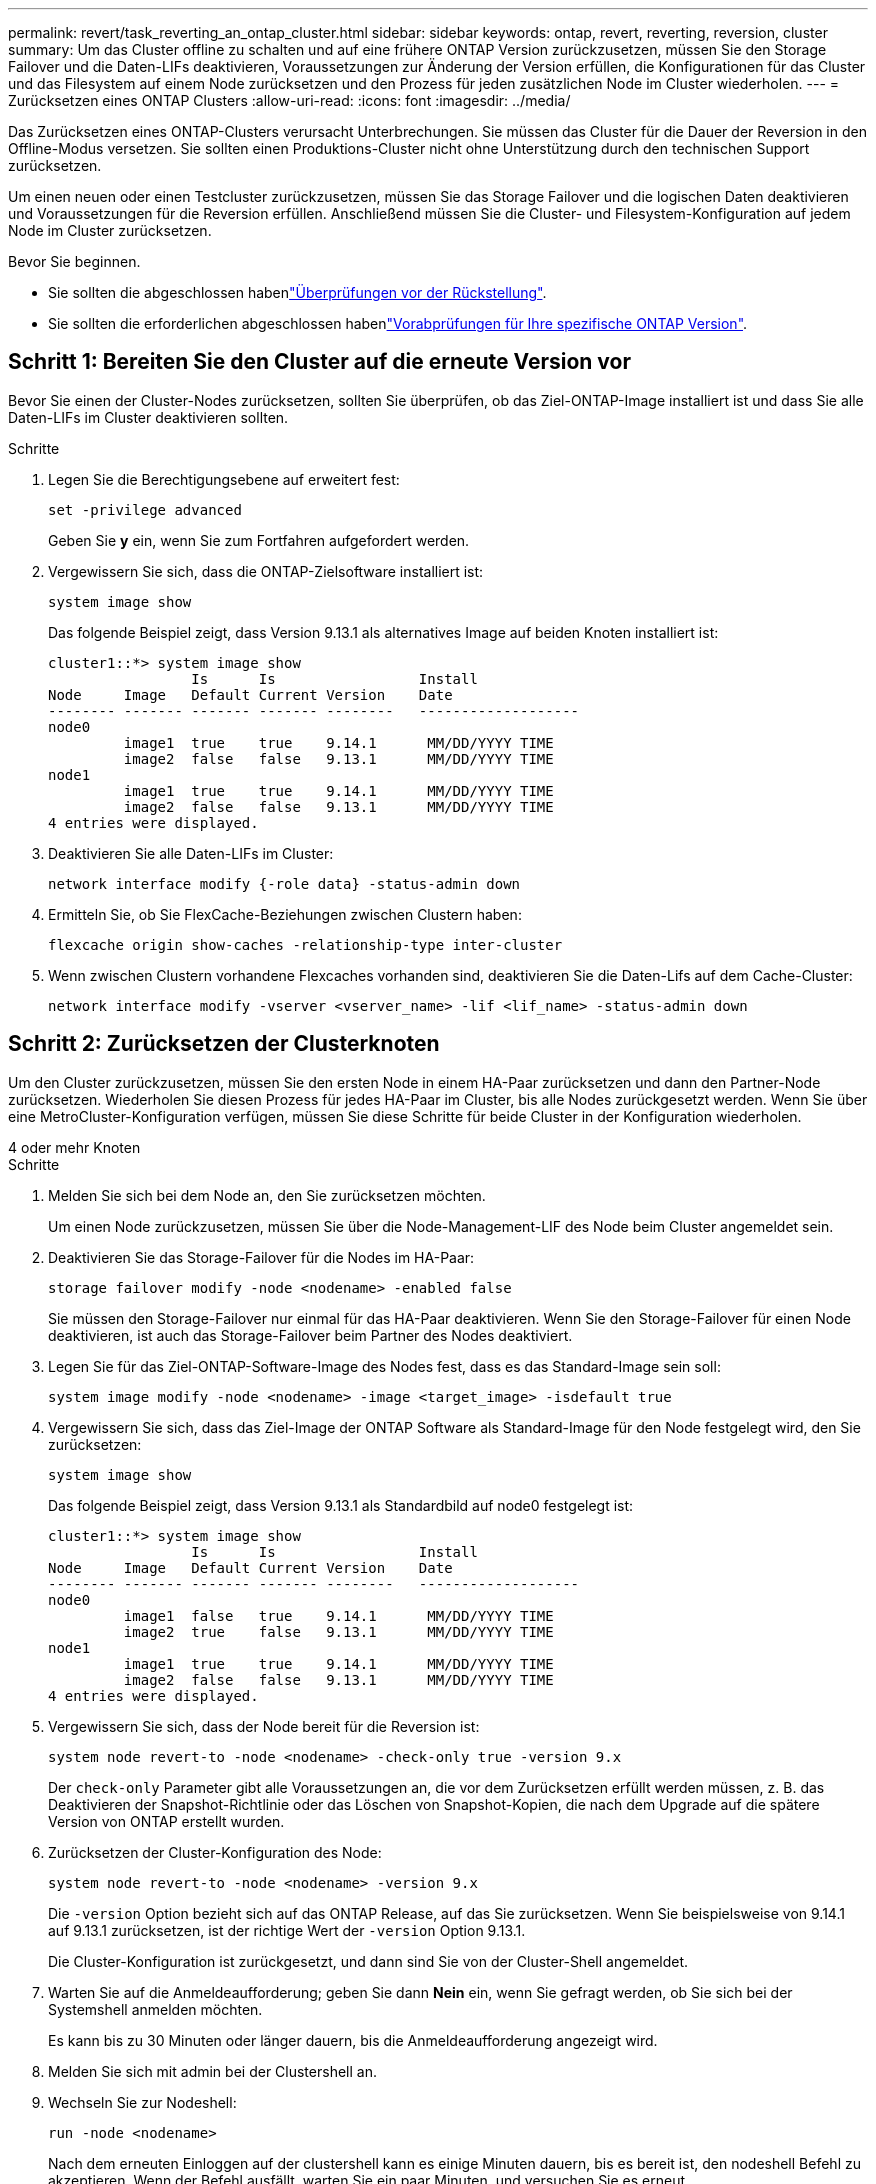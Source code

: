 ---
permalink: revert/task_reverting_an_ontap_cluster.html 
sidebar: sidebar 
keywords: ontap, revert, reverting, reversion, cluster 
summary: Um das Cluster offline zu schalten und auf eine frühere ONTAP Version zurückzusetzen, müssen Sie den Storage Failover und die Daten-LIFs deaktivieren, Voraussetzungen zur Änderung der Version erfüllen, die Konfigurationen für das Cluster und das Filesystem auf einem Node zurücksetzen und den Prozess für jeden zusätzlichen Node im Cluster wiederholen. 
---
= Zurücksetzen eines ONTAP Clusters
:allow-uri-read: 
:icons: font
:imagesdir: ../media/


[role="lead"]
Das Zurücksetzen eines ONTAP-Clusters verursacht Unterbrechungen. Sie müssen das Cluster für die Dauer der Reversion in den Offline-Modus versetzen. Sie sollten einen Produktions-Cluster nicht ohne Unterstützung durch den technischen Support zurücksetzen.

Um einen neuen oder einen Testcluster zurückzusetzen, müssen Sie das Storage Failover und die logischen Daten deaktivieren und Voraussetzungen für die Reversion erfüllen. Anschließend müssen Sie die Cluster- und Filesystem-Konfiguration auf jedem Node im Cluster zurücksetzen.

.Bevor Sie beginnen.
* Sie sollten die abgeschlossen habenlink:task_things_to_verify_before_revert.html["Überprüfungen vor der Rückstellung"].
* Sie sollten die erforderlichen abgeschlossen habenlink:concept_pre_revert_checks.html["Vorabprüfungen für Ihre spezifische ONTAP Version"].




== Schritt 1: Bereiten Sie den Cluster auf die erneute Version vor

Bevor Sie einen der Cluster-Nodes zurücksetzen, sollten Sie überprüfen, ob das Ziel-ONTAP-Image installiert ist und dass Sie alle Daten-LIFs im Cluster deaktivieren sollten.

.Schritte
. Legen Sie die Berechtigungsebene auf erweitert fest:
+
[source, cli]
----
set -privilege advanced
----
+
Geben Sie *y* ein, wenn Sie zum Fortfahren aufgefordert werden.

. Vergewissern Sie sich, dass die ONTAP-Zielsoftware installiert ist:
+
[source, cli]
----
system image show
----
+
Das folgende Beispiel zeigt, dass Version 9.13.1 als alternatives Image auf beiden Knoten installiert ist:

+
[listing]
----
cluster1::*> system image show
                 Is      Is                 Install
Node     Image   Default Current Version    Date
-------- ------- ------- ------- --------   -------------------
node0
         image1  true    true    9.14.1      MM/DD/YYYY TIME
         image2  false   false   9.13.1      MM/DD/YYYY TIME
node1
         image1  true    true    9.14.1      MM/DD/YYYY TIME
         image2  false   false   9.13.1      MM/DD/YYYY TIME
4 entries were displayed.
----
. Deaktivieren Sie alle Daten-LIFs im Cluster:
+
[source, cli]
----
network interface modify {-role data} -status-admin down
----
. Ermitteln Sie, ob Sie FlexCache-Beziehungen zwischen Clustern haben:
+
[source, cli]
----
flexcache origin show-caches -relationship-type inter-cluster
----
. Wenn zwischen Clustern vorhandene Flexcaches vorhanden sind, deaktivieren Sie die Daten-Lifs auf dem Cache-Cluster:
+
[source, cli]
----
network interface modify -vserver <vserver_name> -lif <lif_name> -status-admin down
----




== Schritt 2: Zurücksetzen der Clusterknoten

Um den Cluster zurückzusetzen, müssen Sie den ersten Node in einem HA-Paar zurücksetzen und dann den Partner-Node zurücksetzen. Wiederholen Sie diesen Prozess für jedes HA-Paar im Cluster, bis alle Nodes zurückgesetzt werden. Wenn Sie über eine MetroCluster-Konfiguration verfügen, müssen Sie diese Schritte für beide Cluster in der Konfiguration wiederholen.

[role="tabbed-block"]
====
.4 oder mehr Knoten
--
.Schritte
. Melden Sie sich bei dem Node an, den Sie zurücksetzen möchten.
+
Um einen Node zurückzusetzen, müssen Sie über die Node-Management-LIF des Node beim Cluster angemeldet sein.

. Deaktivieren Sie das Storage-Failover für die Nodes im HA-Paar:
+
[source, cli]
----
storage failover modify -node <nodename> -enabled false
----
+
Sie müssen den Storage-Failover nur einmal für das HA-Paar deaktivieren. Wenn Sie den Storage-Failover für einen Node deaktivieren, ist auch das Storage-Failover beim Partner des Nodes deaktiviert.

. Legen Sie für das Ziel-ONTAP-Software-Image des Nodes fest, dass es das Standard-Image sein soll:
+
[source, cli]
----
system image modify -node <nodename> -image <target_image> -isdefault true
----
. Vergewissern Sie sich, dass das Ziel-Image der ONTAP Software als Standard-Image für den Node festgelegt wird, den Sie zurücksetzen:
+
[source, cli]
----
system image show
----
+
Das folgende Beispiel zeigt, dass Version 9.13.1 als Standardbild auf node0 festgelegt ist:

+
[listing]
----
cluster1::*> system image show
                 Is      Is                 Install
Node     Image   Default Current Version    Date
-------- ------- ------- ------- --------   -------------------
node0
         image1  false   true    9.14.1      MM/DD/YYYY TIME
         image2  true    false   9.13.1      MM/DD/YYYY TIME
node1
         image1  true    true    9.14.1      MM/DD/YYYY TIME
         image2  false   false   9.13.1      MM/DD/YYYY TIME
4 entries were displayed.
----
. Vergewissern Sie sich, dass der Node bereit für die Reversion ist:
+
[source, cli]
----
system node revert-to -node <nodename> -check-only true -version 9.x
----
+
Der `check-only` Parameter gibt alle Voraussetzungen an, die vor dem Zurücksetzen erfüllt werden müssen, z. B. das Deaktivieren der Snapshot-Richtlinie oder das Löschen von Snapshot-Kopien, die nach dem Upgrade auf die spätere Version von ONTAP erstellt wurden.

. Zurücksetzen der Cluster-Konfiguration des Node:
+
[source, cli]
----
system node revert-to -node <nodename> -version 9.x
----
+
Die `-version` Option bezieht sich auf das ONTAP Release, auf das Sie zurücksetzen. Wenn Sie beispielsweise von 9.14.1 auf 9.13.1 zurücksetzen, ist der richtige Wert der `-version` Option 9.13.1.

+
Die Cluster-Konfiguration ist zurückgesetzt, und dann sind Sie von der Cluster-Shell angemeldet.

. Warten Sie auf die Anmeldeaufforderung; geben Sie dann *Nein* ein, wenn Sie gefragt werden, ob Sie sich bei der Systemshell anmelden möchten.
+
Es kann bis zu 30 Minuten oder länger dauern, bis die Anmeldeaufforderung angezeigt wird.

. Melden Sie sich mit admin bei der Clustershell an.
. Wechseln Sie zur Nodeshell:
+
[source, cli]
----
run -node <nodename>
----
+
Nach dem erneuten Einloggen auf der clustershell kann es einige Minuten dauern, bis es bereit ist, den nodeshell Befehl zu akzeptieren. Wenn der Befehl ausfällt, warten Sie ein paar Minuten, und versuchen Sie es erneut.

. Zurücksetzen der Filesystem-Konfiguration des Node:
+
[source, cli]
----
revert_to 9.x
----
+
Mit diesem Befehl wird überprüft, ob die Filesystem-Konfiguration des Node bereit ist, zurückgesetzt zu werden. Wenn Vorbedingungen erkannt werden, müssen Sie diese erfüllen und den Befehl erneut ausführen `revert_to`.

+

NOTE: Wenn Sie eine Systemkonsole verwenden, um den Revert-Prozess zu überwachen, werden größere Details angezeigt als in nodeshell.

+
Wenn AUTOBOOT stimmt, wird der Node nach Abschluss des Befehls neu auf ONTAP gebootet.

+
Wenn AUTOBOOT den Wert FALSE lautet und der Befehl ausgeführt wird, wird die Loader-Eingabeaufforderung angezeigt. Geben Sie ein `yes`, um `boot_ontap` den Node zurückzusetzen, und verwenden Sie dann, um den Node manuell neu zu booten.

. Vergewissern Sie sich, dass nach dem Neubooten des Node die neue Software ausgeführt wird:
+
[source, cli]
----
system node image show
----
+
Im folgenden Beispiel ist image1 die neue ONTAP-Version und wird als aktuelle Version auf node0 gesetzt:

+
[listing]
----
cluster1::*> system node image show
                 Is      Is                 Install
Node     Image   Default Current Version    Date
-------- ------- ------- ------- --------   -------------------
node0
         image1  true    true    X.X.X       MM/DD/YYYY TIME
         image2  false   false   Y.Y.Y      MM/DD/YYYY TIME
node1
         image1  true    false   X.X.X      MM/DD/YYYY TIME
         image2  false   true    Y.Y.Y      MM/DD/YYYY TIME
4 entries were displayed.
----
. Vergewissern Sie sich, dass der Revert-Status für den Node vollständig ist:
+
[source, cli]
----
system node upgrade-revert show -node <nodename>
----
+
Der Status sollte als „Abschließen“, „nicht erforderlich“ oder „Es wurden keine Tabelleneinträge zurückgegeben“ aufgeführt werden.

. Wiederholen Sie diese Schritte für den anderen Node im HA-Paar und wiederholen Sie dann diese Schritte für jedes zusätzliche HA-Paar.
+
Wenn Sie über eine MetroCluster-Konfiguration verfügen, müssen Sie diese Schritte auf beiden Clustern in der Konfiguration wiederholen

. Nachdem alle Nodes zurückgesetzt wurden, aktivieren Sie die Hochverfügbarkeit für den Cluster erneut:
+
[source, cli]
----
cluster ha modify -configured true
----


--
.Cluster mit 2 Nodes
--
. Melden Sie sich bei dem Node an, den Sie zurücksetzen möchten.
+
Um einen Node zurückzusetzen, müssen Sie über die Node-Management-LIF des Node beim Cluster angemeldet sein.

. Deaktivieren Sie Cluster-Hochverfügbarkeit (HA):
+
[source, cli]
----
cluster ha modify -configured false
----
. Deaktivier Speicher-Failover:
+
[source, cli]
----
storage failover modify -node <nodename> -enabled false
----
+
Sie müssen den Storage-Failover nur einmal für das HA-Paar deaktivieren. Wenn Sie den Storage-Failover für einen Node deaktivieren, ist auch das Storage-Failover beim Partner des Nodes deaktiviert.

. Legen Sie für das Ziel-ONTAP-Software-Image des Nodes fest, dass es das Standard-Image sein soll:
+
[source, cli]
----
system image modify -node <nodename> -image <target_image> -isdefault true
----
. Vergewissern Sie sich, dass das Ziel-Image der ONTAP Software als Standard-Image für den Node festgelegt wird, den Sie zurücksetzen:
+
[source, cli]
----
system image show
----
+
Das folgende Beispiel zeigt, dass Version 9.1 als Standardbild auf node0 gesetzt wird:

+
[listing]
----
cluster1::*> system image show
                 Is      Is                 Install
Node     Image   Default Current Version    Date
-------- ------- ------- ------- --------   -------------------
node0
         image1  false   true    9.2        MM/DD/YYYY TIME
         image2  true    false   9.1        MM/DD/YYYY TIME
node1
         image1  true    true    9.2        MM/DD/YYYY TIME
         image2  false   false   9.1        MM/DD/YYYY TIME
4 entries were displayed.
----
. Prüfen Sie, ob der Knoten aktuell Epsilon enthält:
+
[source, cli]
----
cluster show -node <nodename>
----
+
Das folgende Beispiel zeigt, dass der Knoten Epsilon hält:

+
[listing]
----
cluster1::*> cluster show -node node1

          Node: node1
          UUID: 026efc12-ac1a-11e0-80ed-0f7eba8fc313
       Epsilon: true
   Eligibility: true
        Health: true
----
+
.. Wenn der Knoten Epsilon enthält, markieren Sie Epsilon als „false“ auf dem Knoten, damit Epsilon an den Partner des Node übertragen werden kann:
+
[source, cli]
----
cluster modify -node <nodename> -epsilon false
----
.. Übertragen Sie Epsilon auf den Partner des Node, indem Sie epsilon True auf dem Partner-Node markieren:
+
[source, cli]
----
cluster modify -node <node_partner_name> -epsilon true
----


. Vergewissern Sie sich, dass der Node bereit für die Reversion ist:
+
[source, cli]
----
system node revert-to -node <nodename> -check-only true -version 9.x
----
+
Der `check-only` Parameter identifiziert alle Bedingungen, die vor dem Zurücksetzen behandelt werden müssen, wie z. B. das Deaktivieren der Snapshot-Richtlinie oder das Löschen von Snapshot-Kopien, die nach dem Upgrade auf die spätere Version von ONTAP erstellt wurden.

. Zurücksetzen der Cluster-Konfiguration des Node:
+
[source, cli]
----
system node revert-to -node <nodename> -version 9.x
----
+
Die `-version` Option bezieht sich auf das ONTAP Release, auf das Sie zurücksetzen. Wenn Sie beispielsweise von 9.14.1 auf 9.13.1 zurücksetzen, ist der richtige Wert der `-version` Option 9.13.1.

+
Die Cluster-Konfiguration ist zurückgesetzt, und dann sind Sie von der Cluster-Shell angemeldet.

. Warten Sie auf die Anmeldeaufforderung. Geben Sie dann ein `No`, wenn Sie gefragt werden, ob Sie sich bei der Systemshell anmelden möchten.
+
Es kann bis zu 30 Minuten oder länger dauern, bis die Anmeldeaufforderung angezeigt wird.

. Melden Sie sich mit admin bei der Clustershell an.
. Wechseln Sie zur Nodeshell:
+
[source, cli]
----
run -node <nodename>
----
+
Nach dem erneuten Einloggen auf der clustershell kann es einige Minuten dauern, bis es bereit ist, den nodeshell Befehl zu akzeptieren. Wenn der Befehl ausfällt, warten Sie ein paar Minuten, und versuchen Sie es erneut.

. Zurücksetzen der Filesystem-Konfiguration des Node:
+
[source, cli]
----
revert_to 9.x
----
+
Mit diesem Befehl wird überprüft, ob die Filesystem-Konfiguration des Node bereit ist, zurückgesetzt zu werden. Wenn Vorbedingungen erkannt werden, müssen Sie diese erfüllen und den Befehl erneut ausführen `revert_to`.

+

NOTE: Wenn Sie eine Systemkonsole verwenden, um den Revert-Prozess zu überwachen, werden größere Details angezeigt als in nodeshell.

+
Wenn AUTOBOOT stimmt, wird der Node nach Abschluss des Befehls neu auf ONTAP gebootet.

+
Wenn AUTOBOOT false ist, wird die LOADER-Eingabeaufforderung angezeigt, wenn der Befehl zum Abschluss des Befehls gehört. Geben Sie ein `yes`, um `boot_ontap` den Node zurückzusetzen, und verwenden Sie dann, um den Node manuell neu zu booten.

. Vergewissern Sie sich, dass nach dem Neubooten des Node die neue Software ausgeführt wird:
+
[source, cli]
----
system node image show
----
+
Im folgenden Beispiel ist image1 die neue ONTAP-Version und wird als aktuelle Version auf node0 gesetzt:

+
[listing]
----
cluster1::*> system node image show
                 Is      Is                 Install
Node     Image   Default Current Version    Date
-------- ------- ------- ------- --------   -------------------
node0
         image1  true    true    X.X.X       MM/DD/YYYY TIME
         image2  false   false   Y.Y.Y      MM/DD/YYYY TIME
node1
         image1  true    false   X.X.X      MM/DD/YYYY TIME
         image2  false   true    Y.Y.Y      MM/DD/YYYY TIME
4 entries were displayed.
----
. Vergewissern Sie sich, dass der Revert-Status für den Node abgeschlossen ist:
+
[source, cli]
----
system node upgrade-revert show -node <nodename>
----
+
Der Status sollte als „Abschließen“, „nicht erforderlich“ oder „Es wurden keine Tabelleneinträge zurückgegeben“ aufgeführt werden.

. Wiederholen Sie diese Schritte auf dem anderen Node im HA-Paar.
. Nachdem beide Nodes zurückgesetzt wurden, aktivieren Sie die Hochverfügbarkeit für das Cluster erneut:
+
[source, cli]
----
cluster ha modify -configured true
----
. Speicher-Failover auf beiden Knoten wieder aktivieren:
+
[source, cli]
----
storage failover modify -node <nodename> -enabled true
----


--
====